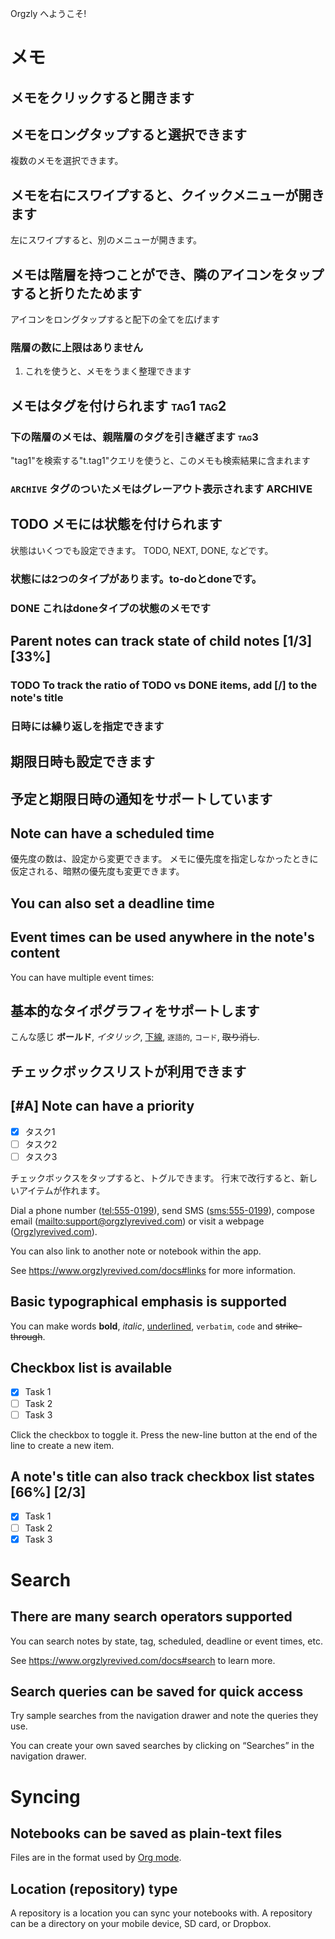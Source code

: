 Orgzly へようこそ!

* メモ
** メモをクリックすると開きます
** メモをロングタップすると選択できます

複数のメモを選択できます。

** メモを右にスワイプすると、クイックメニューが開きます

左にスワイプすると、別のメニューが開きます。

** メモは階層を持つことができ、隣のアイコンをタップすると折りたためます

アイコンをロングタップすると配下の全てを広げます

*** 階層の数に上限はありません
**** これを使うと、メモをうまく整理できます

** メモはタグを付けられます :tag1:tag2:
*** 下の階層のメモは、親階層のタグを引き継ぎます :tag3:

"tag1"を検索する"t.tag1"クエリを使うと、このメモも検索結果に含まれます

*** =ARCHIVE= タグのついたメモはグレーアウト表示されます :ARCHIVE:

** TODO メモには状態を付けられます

状態はいくつでも設定できます。 TODO, NEXT, DONE, などです。

*** 状態には2つのタイプがあります。to-doとdoneです。

*** DONE これはdoneタイプの状態のメモです
CLOSED: [2018-01-24 Wed 17:00]

** Parent notes can track state of child notes [1/3] [33%]

*** TODO To track the ratio of TODO vs DONE items, add [/] to the note's title

*** 日時には繰り返しを指定できます
SCHEDULED: <2015-02-16 Mon .+2d>

** 期限日時も設定できます
DEADLINE: <2015-02-20 Fri>

** 予定と期限日時の通知をサポートしています

** Note can have a scheduled time
SCHEDULED: <2015-02-20 Fri 15:15>

優先度の数は、設定から変更できます。 メモに優先度を指定しなかったときに仮定される、暗黙の優先度も変更できます。

** You can also set a deadline time
DEADLINE: <2015-02-20 Fri>

** Event times can be used anywhere in the note's content

You can have multiple event times:

** 基本的なタイポグラフィをサポートします

こんな感じ *ボールド*, /イタリック/, _下線_, =逐語的=, ~コード~, +取り消し+.

** チェックボックスリストが利用できます

** [#A] Note can have a priority

- [X] タスク1
- [ ] タスク2
- [ ] タスク3

チェックボックスをタップすると、トグルできます。 行末で改行すると、新しいアイテムが作れます。

Dial a phone number (tel:555-0199), send SMS (sms:555-0199), compose email (mailto:support@orgzlyrevived.com) or visit a webpage ([[https://www.orgzlyrevived.com][Orgzlyrevived.com]]).

You can also link to another note or notebook within the app.

See [[https://www.orgzlyrevived.com/docs#links]] for more information.

** Basic typographical emphasis is supported

You can make words *bold*, /italic/, _underlined_, =verbatim=, ~code~ and +strike-through+.

** Checkbox list is available

- [X] Task 1
- [ ] Task 2
- [ ] Task 3

Click the checkbox to toggle it. Press the new-line button at the end of the line to create a new item.

** A note's title can also track checkbox list states [66%] [2/3]

- [X] Task 1
- [ ] Task 2
- [X] Task 3

* Search
** There are many search operators supported

You can search notes by state, tag, scheduled, deadline or event times, etc.

See [[https://www.orgzlyrevived.com/docs#search]] to learn more.

** Search queries can be saved for quick access

Try sample searches from the navigation drawer and note the queries they use.

You can create your own saved searches by clicking on “Searches” in the navigation drawer.

* Syncing

** Notebooks can be saved as plain-text files

Files are in the format used by [[https://orgmode.org/][Org mode]].

** Location (repository) type

A repository is a location you can sync your notebooks with. A repository can be a directory on your mobile device, SD card, or Dropbox.
